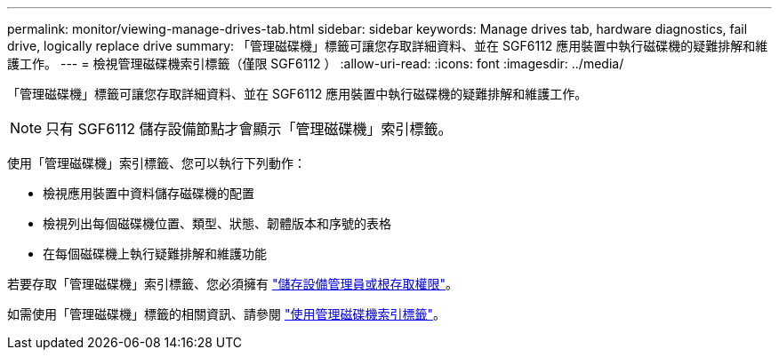 ---
permalink: monitor/viewing-manage-drives-tab.html 
sidebar: sidebar 
keywords: Manage drives tab, hardware diagnostics, fail drive, logically replace drive 
summary: 「管理磁碟機」標籤可讓您存取詳細資料、並在 SGF6112 應用裝置中執行磁碟機的疑難排解和維護工作。 
---
= 檢視管理磁碟機索引標籤（僅限 SGF6112 ）
:allow-uri-read: 
:icons: font
:imagesdir: ../media/


[role="lead"]
「管理磁碟機」標籤可讓您存取詳細資料、並在 SGF6112 應用裝置中執行磁碟機的疑難排解和維護工作。


NOTE: 只有 SGF6112 儲存設備節點才會顯示「管理磁碟機」索引標籤。

使用「管理磁碟機」索引標籤、您可以執行下列動作：

* 檢視應用裝置中資料儲存磁碟機的配置
* 檢視列出每個磁碟機位置、類型、狀態、韌體版本和序號的表格
* 在每個磁碟機上執行疑難排解和維護功能


若要存取「管理磁碟機」索引標籤、您必須擁有 link:../admin/admin-group-permissions.html["儲存設備管理員或根存取權限"]。

如需使用「管理磁碟機」標籤的相關資訊、請參閱 https://docs.netapp.com/us-en/storagegrid-appliances/sg6100/manage-drives-tab.html["使用管理磁碟機索引標籤"^]。
